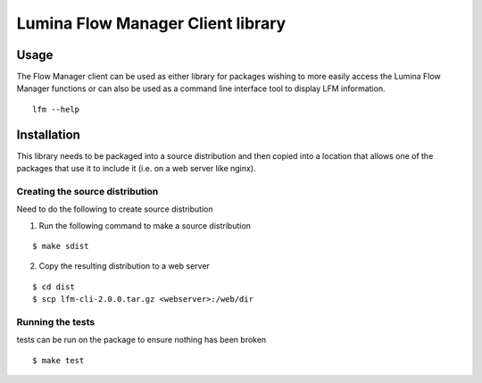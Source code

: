 Lumina Flow Manager Client library
===================================

Usage
-----

The Flow Manager client can be used as either library for packages
wishing to more easily access the Lumina Flow Manager functions or can
also be used as a command line interface tool to display LFM
information.

::

    lfm --help

Installation
------------

This library needs to be packaged into a source distribution and then
copied into a location that allows one of the packages that use it to
include it (i.e. on a web server like nginx).

Creating the source distribution
~~~~~~~~~~~~~~~~~~~~~~~~~~~~~~~~

Need to do the following to create source distribution

1. Run the following command to make a source distribution

::

    $ make sdist

2. Copy the resulting distribution to a web server

::

    $ cd dist
    $ scp lfm-cli-2.0.0.tar.gz <webserver>:/web/dir

Running the tests
~~~~~~~~~~~~~~~~~

tests can be run on the package to ensure nothing has been broken

::

    $ make test